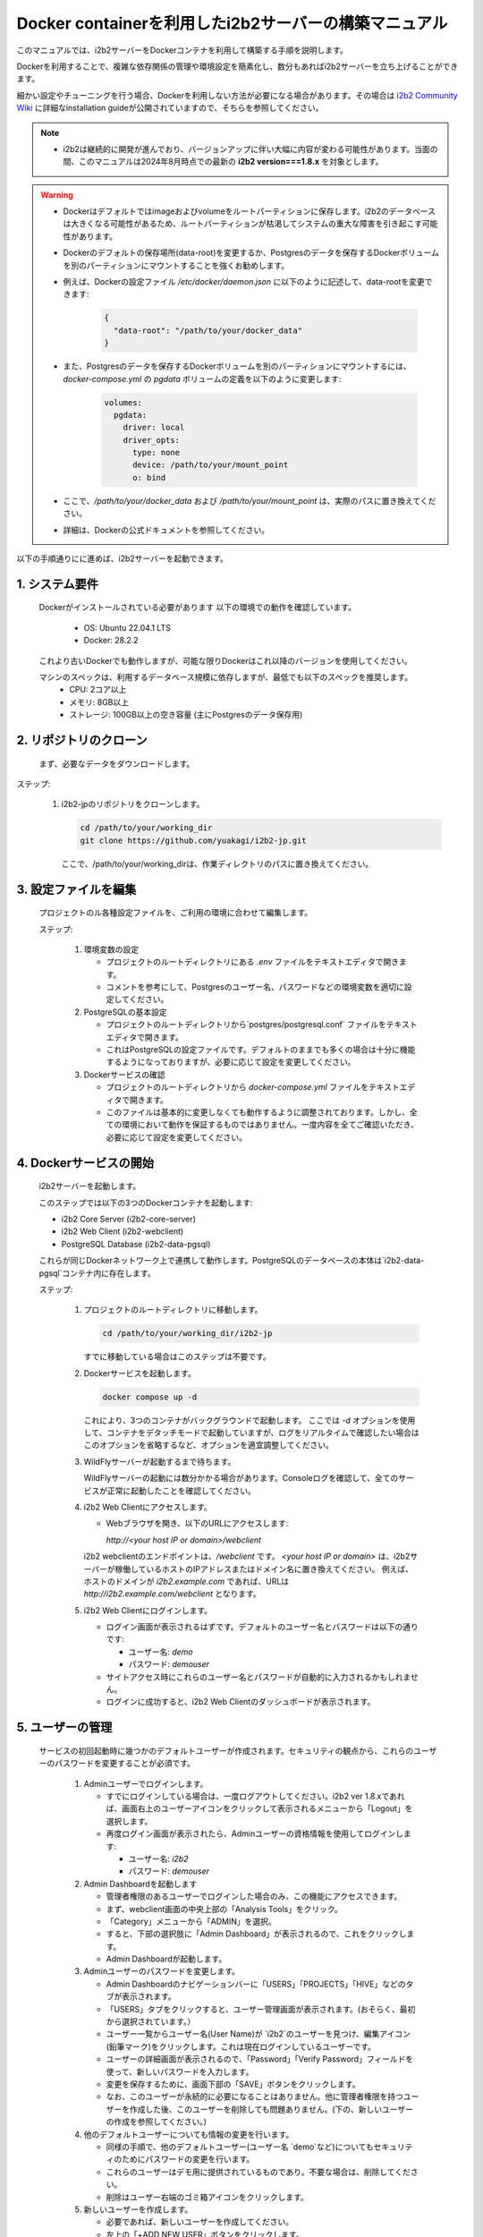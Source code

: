 
Docker containerを利用したi2b2サーバーの構築マニュアル
================================================

このマニュアルでは、i2b2サーバーをDockerコンテナを利用して構築する手順を説明します。

Dockerを利用することで、複雑な依存関係の管理や環境設定を簡素化し、数分もあればi2b2サーバーを立ち上げることができます。

細かい設定やチューニングを行う場合、Dockerを利用しない方法が必要になる場合があります。その場合は `i2b2 Community Wiki <https://community.i2b2.org/wiki/>`_ に詳細なinstallation guideが公開されていますので、そちらを参照してください。

.. note::
      - i2b2は継続的に開発が進んでおり、バージョンアップに伴い大幅に内容が変わる可能性があります。当面の間、このマニュアルは2024年8月時点での最新の **i2b2 version===1.8.x** を対象とします。

.. warning::
      - Dockerはデフォルトではimageおよびvolumeをルートパーティションに保存します。i2b2のデータベースは大きくなる可能性があるため、ルートパーティションが枯渇してシステムの重大な障害を引き起こす可能性があります。
      - Dockerのデフォルトの保存場所(data-root)を変更するか、Postgresのデータを保存するDockerボリュームを別のパーティションにマウントすることを強くお勧めします。
      - 例えば、Dockerの設定ファイル `/etc/docker/daemon.json` に以下のように記述して、data-rootを変更できます:

         .. code-block:: json

            {
              "data-root": "/path/to/your/docker_data"
            }

      - また、Postgresのデータを保存するDockerボリュームを別のパーティションにマウントするには、 `docker-compose.yml` の `pgdata` ボリュームの定義を以下のように変更します:   

         .. code-block:: yaml

            volumes:
              pgdata:
                driver: local
                driver_opts:
                  type: none
                  device: /path/to/your/mount_point
                  o: bind
      - ここで、`/path/to/your/docker_data` および `/path/to/your/mount_point` は、実際のパスに置き換えてください。
      - 詳細は、Dockerの公式ドキュメントを参照してください。

以下の手順通りにに進めば、i2b2サーバーを起動できます。

1. システム要件
----------------
   Dockerがインストールされている必要があります
   以下の環境での動作を確認しています。
      - OS: Ubuntu 22.04.1 LTS
      - Docker: 28.2.2
   これより古いDockerでも動作しますが、可能な限りDockerはこれ以降のバージョンを使用してください。
   
   マシンのスペックは、利用するデータベース規模に依存しますが、最低でも以下のスペックを推奨します。
      - CPU: 2コア以上
      - メモリ: 8GB以上
      - ストレージ: 100GB以上の空き容量 (主にPostgresのデータ保存用)
         
2. リポジトリのクローン
--------------------
   まず、必要なデータをダウンロードします。

ステップ:

      1. i2b2-jpのリポジトリをクローンします。

         .. code-block:: bash

            cd /path/to/your/working_dir
            git clone https://github.com/yuakagi/i2b2-jp.git

         ここで、/path/to/your/working_dirは、作業ディレクトリのパスに置き換えてください。


3. 設定ファイルを編集
------------------
   プロジェクトのル各種設定ファイルを、ご利用の環境に合わせて編集します。
   
   ステップ:

      1. 環境変数の設定

         - プロジェクトのルートディレクトリにある `.env` ファイルをテキストエディタで開きます。
         - コメントを参考にして、Postgresのユーザー名、パスワードなどの環境変数を適切に設定してください。

      2. PostgreSQLの基本設定

         - プロジェクトのルートディレクトリから`postgres/postgresql.conf` ファイルをテキストエディタで開きます。
         - これはPostgreSQLの設定ファイルです。デフォルトのままでも多くの場合は十分に機能するようになっておりますが、必要に応じて設定を変更してください。

      3. Dockerサービスの確認
      
         - プロジェクトのルートディレクトリから `docker-compose.yml` ファイルをテキストエディタで開きます。
         - このファイルは基本的に変更しなくても動作するように調整されております。しかし、全ての環境において動作を保証するものではありません。一度内容を全てご確認いただき、必要に応じて設定を変更してください。

4. Dockerサービスの開始
---------------------
   i2b2サーバーを起動します。

   このステップでは以下の3つのDockerコンテナを起動します:

   - i2b2 Core Server (i2b2-core-server)
   - i2b2 Web Client (i2b2-webclient)
   - PostgreSQL Database (i2b2-data-pgsql)

   これらが同じDockerネットワーク上で連携して動作します。PostgreSQLのデータベースの本体は`i2b2-data-pgsql`コンテナ内に存在します。

   ステップ:

      1. プロジェクトのルートディレクトリに移動します。

         .. code-block:: bash

            cd /path/to/your/working_dir/i2b2-jp

         すでに移動している場合はこのステップは不要です。

      2. Dockerサービスを起動します。

         .. code-block:: bash

            docker compose up -d

         これにより、3つのコンテナがバックグラウンドで起動します。
         ここでは `-d` オプションを使用して、コンテナをデタッチモードで起動していますが、ログをリアルタイムで確認したい場合はこのオプションを省略するなど、オプションを適宜調整してください。

      3. WildFlyサーバーが起動するまで待ちます。
         
         WildFlyサーバーの起動には数分かかる場合があります。Consoleログを確認して、全てのサービスが正常に起動したことを確認してください。

   
      4. i2b2 Web Clientにアクセスします。

         - Webブラウザを開き、以下のURLにアクセスします:

           `http://<your host IP or domain>/webclient`

         i2b2 webclientのエンドポイントは、`/webclient` です。 `<your host IP or domain>` は、i2b2サーバーが稼働しているホストのIPアドレスまたはドメイン名に置き換えてください。
         例えば、ホストのドメインが `i2b2.example.com` であれば、URLは `http://i2b2.example.com/webclient` となります。

      5. i2b2 Web Clientにログインします。

         - ログイン画面が表示されるはずです。デフォルトのユーザー名とパスワードは以下の通りです:

           - ユーザー名: `demo`
           - パスワード: `demouser`

         - サイトアクセス時にこれらのユーザー名とパスワードが自動的に入力されるかもしれません。
         - ログインに成功すると、i2b2 Web Clientのダッシュボードが表示されます。

5. ユーザーの管理
-----------------

   サービスの初回起動時に幾つかのデフォルトユーザーが作成されます。セキュリティの観点から、これらのユーザーのパスワードを変更することが必須です。

      1. Adminユーザーでログインします。

         - すでにログインしている場合は、一度ログアウトしてください。i2b2 ver 1.8.xであれば、画面右上のユーザーアイコンをクリックして表示されるメニューから「Logout」を選択します。
         - 再度ログイン画面が表示されたら、Adminユーザーの資格情報を使用してログインします:

           - ユーザー名: `i2b2`
           - パスワード: `demouser`

      2. Admin Dashboardを起動します

         - 管理者権限のあるユーザーでログインした場合のみ、この機能にアクセスできます。
         - まず、webclient画面の中央上部の「Analysis Tools」をクリック。
         - 「Category」メニューから「ADMIN」を選択。
         - すると、下部の選択肢に「Admin Dashboard」が表示されるので、これをクリックします。
         - Admin Dashboardが起動します。

      3. Adminユーザーのパスワードを変更します。

         - Admin Dashboardのナビゲーションバーに「USERS」「PROJECTS」「HIVE」などのタブが表示されます。
         - 「USERS」タブをクリックすると、ユーザー管理画面が表示されます。(おそらく、最初から選択されています。）
         - ユーザー一覧からユーザー名(User Name)が `i2b2`のユーザーを見つけ、編集アイコン(鉛筆マーク)をクリックします。これは現在ログインしているユーザーです。
         - ユーザーの詳細画面が表示されるので、「Password」「Verify Password」フィールドを使って、新しいパスワードを入力します。
         - 変更を保存するために、画面下部の「SAVE」ボタンをクリックします。
         - なお、このユーザーが永続的に必要になることはありません。他に管理者権限を持つユーザーを作成した後、このユーザーを削除しても問題ありません。(下の、新しいユーザーの作成を参照してください。)

      4. 他のデフォルトユーザーについても情報の変更を行います。

         - 同様の手順で、他のデフォルトユーザー(ユーザー名 `demo`など)についてもセキュリティのためにパスワードの変更を行います。
         - これらのユーザーはデモ用に提供されているものであり。不要な場合は、削除してください。
         - 削除はユーザー右端のゴミ箱アイコンをクリックします。
      
      5. 新しいユーザーを作成します。

         - 必要であれば、新しいユーザーを作成してください。
         - 左上の「+ADD NEW USER」ボタンをクリックします。
         - ユーザーの詳細画面が表示されるので、必要な情報を入力し、「SAVE」ボタンをクリックして新しいユーザーを作成します。
         - なお、ユーザーフィールドの「Is Admin」をTrueに設定すると、管理者権限が付与されます。管理者権限を持つユーザーは、他のユーザーの管理やシステム設定の変更が可能です。必要に応じて設定してください。

      

